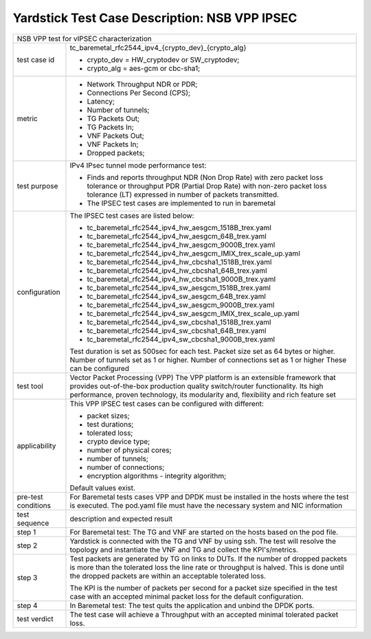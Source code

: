 .. This work is licensed under a Creative Commons Attribution 4.0 International
.. License.
.. http://creativecommons.org/licenses/by/4.0
.. (c) OPNFV, 2018 Viosoft Corporation.

***********************************************
Yardstick Test Case Description: NSB VPP IPSEC
***********************************************

+------------------------------------------------------------------------------+
|NSB VPP test for vIPSEC characterization                                      |
|                                                                              |
+--------------+---------------------------------------------------------------+
|test case id  | tc_baremetal_rfc2544_ipv4_{crypto_dev}_{crypto_alg}           |
|              |                                                               |
|              | * crypto_dev = HW_cryptodev or SW_cryptodev;                  |
|              | * crypto_alg = aes-gcm or cbc-sha1;                           |
|              |                                                               |
+--------------+---------------------------------------------------------------+
|metric        | * Network Throughput NDR or PDR;                              |
|              | * Connections Per Second (CPS);                               |
|              | * Latency;                                                    |
|              | * Number of tunnels;                                          |
|              | * TG Packets Out;                                             |
|              | * TG Packets In;                                              |
|              | * VNF Packets Out;                                            |
|              | * VNF Packets In;                                             |
|              | * Dropped packets;                                            |
|              |                                                               |
+--------------+---------------------------------------------------------------+
|test purpose  | IPv4 IPsec tunnel mode performance test:                      |
|              |                                                               |
|              | * Finds and reports throughput NDR (Non Drop Rate) with zero  |
|              |   packet loss tolerance or throughput PDR (Partial Drop Rate) |
|              |   with non-zero packet loss tolerance (LT) expressed in       |
|              |   number of packets transmitted.                              |
|              |                                                               |
|              | * The IPSEC test cases are implemented to run in baremetal    |
|              |                                                               |
+--------------+---------------------------------------------------------------+
|configuration | The IPSEC test cases are listed below:                        |
|              |                                                               |
|              | * tc_baremetal_rfc2544_ipv4_hw_aesgcm_1518B_trex.yaml         |
|              | * tc_baremetal_rfc2544_ipv4_hw_aesgcm_64B_trex.yaml           |
|              | * tc_baremetal_rfc2544_ipv4_hw_aesgcm_9000B_trex.yaml         |
|              | * tc_baremetal_rfc2544_ipv4_hw_aesgcm_IMIX_trex_scale_up.yaml |
|              | * tc_baremetal_rfc2544_ipv4_hw_cbcsha1_1518B_trex.yaml        |
|              | * tc_baremetal_rfc2544_ipv4_hw_cbcsha1_64B_trex.yaml          |
|              | * tc_baremetal_rfc2544_ipv4_hw_cbcsha1_9000B_trex.yaml        |
|              | * tc_baremetal_rfc2544_ipv4_sw_aesgcm_1518B_trex.yaml         |
|              | * tc_baremetal_rfc2544_ipv4_sw_aesgcm_64B_trex.yaml           |
|              | * tc_baremetal_rfc2544_ipv4_sw_aesgcm_9000B_trex.yaml         |
|              | * tc_baremetal_rfc2544_ipv4_sw_aesgcm_IMIX_trex_scale_up.yaml |
|              | * tc_baremetal_rfc2544_ipv4_sw_cbcsha1_1518B_trex.yaml        |
|              | * tc_baremetal_rfc2544_ipv4_sw_cbcsha1_64B_trex.yaml          |
|              | * tc_baremetal_rfc2544_ipv4_sw_cbcsha1_9000B_trex.yaml        |
|              |                                                               |
|              | Test duration is set as 500sec for each test.                 |
|              | Packet size set as 64 bytes or higher.                        |
|              | Number of tunnels set as 1 or higher.                         |
|              | Number of connections set as 1 or higher                      |
|              | These can be configured                                       |
|              |                                                               |
+--------------+---------------------------------------------------------------+
|test tool     | Vector Packet Processing (VPP)                                |
|              | The VPP platform is an extensible framework that provides     |
|              | out-of-the-box production quality switch/router functionality.|
|              | Its high performance, proven technology, its modularity and,  |
|              | flexibility and rich feature set                              |
|              |                                                               |
+--------------+---------------------------------------------------------------+
|applicability | This VPP IPSEC test cases can be configured with different:   |
|              |                                                               |
|              | * packet sizes;                                               |
|              | * test durations;                                             |
|              | * tolerated loss;                                             |
|              | * crypto device type;                                         |
|              | * number of physical cores;                                   |
|              | * number of tunnels;                                          |
|              | * number of connections;                                      |
|              | * encryption algorithms - integrity algorithm;                |
|              |                                                               |
|              | Default values exist.                                         |
|              |                                                               |
+--------------+---------------------------------------------------------------+
|pre-test      | For Baremetal tests cases VPP and DPDK must be installed in   |
|conditions    | the hosts where the test is executed. The pod.yaml file must  |
|              | have the necessary system and NIC information                 |
|              |                                                               |
+--------------+---------------------------------------------------------------+
|test sequence | description and expected result                               |
|              |                                                               |
+--------------+---------------------------------------------------------------+
|step 1        | For Baremetal test: The TG and VNF are started on the hosts   |
|              | based on the pod file.                                        |
|              |                                                               |
+--------------+---------------------------------------------------------------+
|step 2        | Yardstick is connected with the TG and VNF by using ssh.      |
|              | The test will resolve the topology and instantiate the VNF    |
|              | and TG and collect the KPI's/metrics.                         |
|              |                                                               |
+--------------+---------------------------------------------------------------+
|step 3        | Test packets are generated by TG on links to DUTs. If the     |
|              | number of dropped packets is more than the tolerated loss     |
|              | the line rate or throughput is halved. This is done until     |
|              | the dropped packets are within an acceptable tolerated loss.  |
|              |                                                               |
|              | The KPI is the number of packets per second for a packet size |
|              | specified in the test case with an accepted minimal packet    |
|              | loss for the default configuration.                           |
|              |                                                               |
+--------------+---------------------------------------------------------------+
|step 4        | In Baremetal test: The test quits the application and unbind  |
|              | the DPDK ports.                                               |
|              |                                                               |
+--------------+---------------------------------------------------------------+
|test verdict  | The test case will achieve a Throughput with an accepted      |
|              | minimal tolerated packet loss.                                |
+--------------+---------------------------------------------------------------+